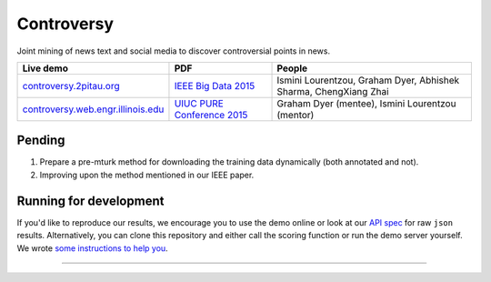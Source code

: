 .. |---| unicode:: U+2014 .. em dash
.. |->| unicode:: U+2192 .. to
.. |...| unicode:: U+2026 .. ldots

Controversy
~~~~~~~~~~~~

Joint mining of news text and social media to discover controversial points in news.

+---------------------------------------+-------------------------------+-------------------------------------------------------------------+
| Live demo                             | PDF                           | People                                                            |
+=======================================+===============================+===================================================================+
| `controversy.2pitau.org`_             | `IEEE Big Data 2015`_         | Ismini Lourentzou, Graham Dyer, Abhishek Sharma, ChengXiang Zhai  |
+---------------------------------------+-------------------------------+-------------------------------------------------------------------+
| `controversy.web.engr.illinois.edu`_  | `UIUC PURE Conference 2015`_  | Graham Dyer (mentee), Ismini Lourentzou (mentor)                  |
+---------------------------------------+-------------------------------+-------------------------------------------------------------------+

Pending
--------

1. Prepare a pre-mturk method for downloading the training data dynamically (both annotated and not).
2. Improving upon the method mentioned in our IEEE paper.

Running for development
-----------------------

If you'd like to reproduce our results, we encourage you to use the demo online or look at our `API spec`_ for raw ``json`` results. Alternatively, you can clone this repository and either call the scoring function or run the demo server yourself. We wrote `some instructions to help you`_.

------

.. image:: https://sxibolet.2pitau.org/_static/img/uiuc.gif
	:target: http://cs.illinois.edu

.. _IEEE Big Data 2015: https://sxibolet.2pitau.org/_static/pdf/big-data-2015.pdf
.. _UIUC PURE Conference 2015: https://sxibolet.2pitau.org/_static/pdf/pure.pdf
.. _controversy.2pitau.org: https://controversy.2pitau.org
.. _controversy.web.engr.illinois.edu: http://controversy.web.engr.illinois.edu
.. _API spec: https://docs.controversy.2pitau.org
.. _some instructions to help you: controversy/documents/development-help.rst
